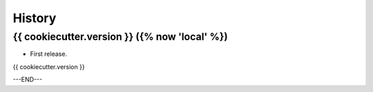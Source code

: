 =======
History
=======

{{ cookiecutter.version }} ({% now 'local' %})
------------------

* First release.

{{ cookiecutter.version }} 

---END---
